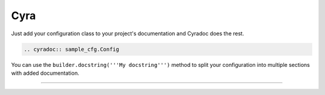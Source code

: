 ####
Cyra
####

Just add your configuration class to your project's documentation
and Cyradoc does the rest.

.. code:: rst

  .. cyradoc:: sample_cfg.Config

You can use the ``builder.docstring('''My docstring''')`` method
to split your configuration into multiple sections with added
documentation.

------

.. cyradoc:: sample_cfg.Config

